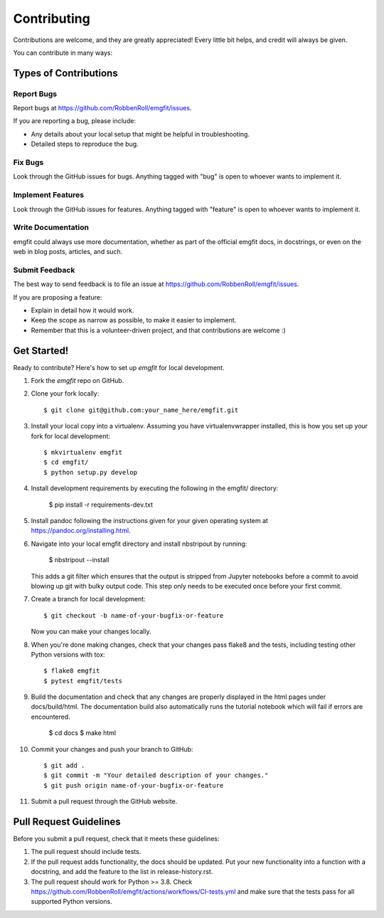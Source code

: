 ============
Contributing
============

Contributions are welcome, and they are greatly appreciated! Every
little bit helps, and credit will always be given.

You can contribute in many ways:

Types of Contributions
----------------------

Report Bugs
~~~~~~~~~~~

Report bugs at https://github.com/RobbenRoll/emgfit/issues.

If you are reporting a bug, please include:

* Any details about your local setup that might be helpful in troubleshooting.
* Detailed steps to reproduce the bug.

Fix Bugs
~~~~~~~~

Look through the GitHub issues for bugs. Anything tagged with "bug"
is open to whoever wants to implement it.

Implement Features
~~~~~~~~~~~~~~~~~~

Look through the GitHub issues for features. Anything tagged with "feature"
is open to whoever wants to implement it.

Write Documentation
~~~~~~~~~~~~~~~~~~~

emgfit could always use more documentation, whether
as part of the official emgfit docs, in docstrings,
or even on the web in blog posts, articles, and such.

Submit Feedback
~~~~~~~~~~~~~~~

The best way to send feedback is to file an issue at https://github.com/RobbenRoll/emgfit/issues.

If you are proposing a feature:

* Explain in detail how it would work.
* Keep the scope as narrow as possible, to make it easier to implement.
* Remember that this is a volunteer-driven project, and that contributions
  are welcome :)

Get Started!
------------

Ready to contribute? Here's how to set up `emgfit` for local development.

1. Fork the `emgfit` repo on GitHub.
2. Clone your fork locally::

    $ git clone git@github.com:your_name_here/emgfit.git

3. Install your local copy into a virtualenv. Assuming you have virtualenvwrapper 
   installed, this is how you set up your fork for local development::

    $ mkvirtualenv emgfit
    $ cd emgfit/
    $ python setup.py develop

4. Install development requirements by executing the following in the emgfit/ directory:
    
    $ pip install -r requirements-dev.txt 

5. Install pandoc following the instructions given for your given operating 
   system at https://pandoc.org/installing.html.
6. Navigate into your local emgfit directory and install nbstripout by running:
    
    $ nbstripout --install 

   This adds a git filter which ensures that the output is stripped from 
   Jupyter notebooks before a commit to avoid blowing up git with bulky output 
   code. This step only needs to be executed once before your first commit.
7. Create a branch for local development::

    $ git checkout -b name-of-your-bugfix-or-feature

   Now you can make your changes locally.
8. When you're done making changes, check that your changes pass flake8 and the 
   tests, including testing other Python versions with tox::

    $ flake8 emgfit
    $ pytest emgfit/tests
    
9. Build the documentation and check that any changes are properly displayed in 
   the html pages under docs/build/html. The documentation build also 
   automatically runs the tutorial notebook which will fail if errors are 
   encountered.

    $ cd docs 
    $ make html 

10. Commit your changes and push your branch to GitHub::

    $ git add .
    $ git commit -m "Your detailed description of your changes."
    $ git push origin name-of-your-bugfix-or-feature

11. Submit a pull request through the GitHub website.

Pull Request Guidelines
-----------------------

Before you submit a pull request, check that it meets these guidelines:

1. The pull request should include tests.
2. If the pull request adds functionality, the docs should be updated. Put
   your new functionality into a function with a docstring, and add the
   feature to the list in release-history.rst.
3. The pull request should work for Python >= 3.8. Check
   https://github.com/RobbenRoll/emgfit/actions/workflows/CI-tests.yml
   and make sure that the tests pass for all supported Python versions.
